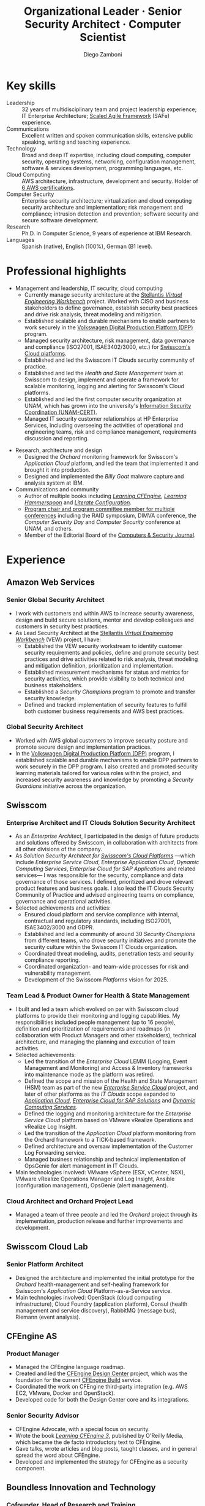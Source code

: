 :CV_CONFIG:
# AwesomeCV and LaTeX configuration section

# AwesomeCV configuration options
#+photo: ./images/foto_diego_2020-3.jpg
#+photostyle: right,noedge
#+cvcolor: awesome-concrete
#+cvhighlights: false
#+cvcolorizelinks: awesome-skyblue
#+cvunderlinelinks: false
#+cvfooter_left: \today\\~
#+cvfooter_middle: %a~~~·~~~Curriculum Vitæ\\\textup{\tiny Source at https://gitlab.com/zzamboni/vita}
#+cvfooter_right: \thepage\\~

# These options are useful for HTML or ASCII export, and harmless for
# AwesomeCV, so I leave them on all the time
#+options: num:1
#+options: prop:("FROM" "TO" "LOCATION" "EMPLOYER" "SCHOOL" "ORGANIZATION" "DATE" "POSITION" "LABEL")
#+options: toc:nil

# LaTeX options

#+latex_class_options: [12pt,a4paper]

# Macro for bibliographical citations
#+macro: cvcite \cite{$1}

# Commands for including the Publications list using biblatex
# defernumbers=true makes the "Publications" section label the entries
# consecutively, instead of in some semi-random order determined by LaTeX.
#+latex_header: \usepackage[defernumbers=true,style=numeric,sorting=ydnt]{biblatex}
#+latex_header: \addbibresource{zamboni-pubs.bib}
#+latex_header: \addbibresource{zamboni-patents.bib}
#+latex_header: \defbibheading{cvbibsection}[\bibname]{\cvsubsection{#1}}

# Some font and separator redefinitions for the AwesomeCV class
#+latex_header: \renewcommand{\acvHeaderSocialSep}{\enskip\cdotp\enskip}
#+latex_header: \renewcommand{\acvHeaderIconSep}{~}
#+latex_header: \renewcommand*{\bodyfontlight}{\sourcesanspro}
#+latex_header: \renewcommand*{\bibfont}{\paragraphstyle}
#+latex_header: \renewcommand*{\entrylocationstyle}[1]{{\fontsize{10pt}{1em}\bodyfontlight\slshape\color{awesome} #1}}
#+latex_header: \renewcommand*{\subsectionstyle}{\entrytitlestyle}
#+latex_header: \renewcommand*{\headerquotestyle}[1]{{\fontsize{8pt}{1em}\bodyfont #1}}

:END:

#+title: Organizational Leader · Senior Security Architect · Computer Scientist
#+author: Diego Zamboni
#+email: diego@zzamboni.org
# #+twitter: zzamboni
#+linkedin: zzamboni
#+leanpub: zzamboni
# #+gitlab: zzamboni
#+github: zzamboni
# #+stackoverflow: 5562 zzamboni
#+homepage: zzamboni.org

# Uncomment this line before HTML export to have a TOC at the top
# #+TOC: headlines 1

* Instructions :noexport:

If you are viewing this file on Gitlab or Github, a lot of the document below may not make a lot of sense. Much of the metadata (e.g. job dates, companies, etc.) are encoded in Org-mode heading properties, which are processed by the [[https://gitlab.com/zzamboni/org-cv/-/tree/awesomecv][ox-awesomecv]] exporter to produce the LaTeX document. See the raw source of this file to see the full information, or see [[https://zzamboni.org/vita/]] for the final results.

* How to include private information in the CV :noexport:

The "Private info" and "Private section for work-internal CV" sections below contain private information which is not included in the CV by default. It is kept encrypted automatically thanks to the =org-crypt= package. The "crypt" tag causes it to be encrypted automatically every time the file is saved, and the "noexport" tag of the header above causes it to be omitted when the file gets exported. Its contents, when unencrypted, contains field definitions like these:

#+begin_src org
,#+mobile: <my mobile number>
,#+address: <my address>
,#+extrainfo: <other private information>
#+end_src

The encrypted sections can also contain text, though for now you will have to move it outside the section tagged as ~:noexport:~ for it to be exported.

When encrypted, this information is simply ignored. When I want to produce a version of my CV which includes this information, I run ~M-x org-decrypt-entry~, which prompts for my GPG passphrase. Then, *without saving the file*, I run the following export command:

#+begin_src emacs-lisp
(org-export-to-file 'awesomecv "src/zamboni-vita-private.tex")
#+end_src

** Private info :crypt:

-----BEGIN PGP MESSAGE-----

jA0ECQMCsFAHmRIKpCbn0qYB5rWVDQnfDNU786QVtXDcIH0wcUIoFZSyaH9ryNp4
wtbFdo5Xz9slSm5jUzKn0Zr9JdY/V7wUGboGyjSm8r29+6uR3kKZY6jFwxiAbzxb
7WiTJx0snC6nBxeYuVi6l6U1G/2IMZgCrW89amVy+OjHO49G2gzB362m/wjl1027
XD9zqp4MjopNjVxWYgta+HJz501p7cFpyR5eujk0nS431P7LL8LM
=xiPM
-----END PGP MESSAGE-----

* Table of Contents                                          :TOC_3:noexport:
- [[#key-skills][Key skills]]
- [[#professional-highlights][Professional highlights]]
- [[#experience][Experience]]
  - [[#amazon-web-services][Amazon Web Services]]
    - [[#senior-global-security-architect][Senior Global Security Architect]]
    - [[#global-security-architect][Global Security Architect]]
  - [[#swisscom][Swisscom]]
    - [[#enterprise-architect-and-it-clouds-solution-security-architect][Enterprise Architect and IT Clouds Solution Security Architect]]
    - [[#team-lead--product-owner-for-health--state-management][Team Lead & Product Owner for Health & State Management]]
    - [[#cloud-architect-and-orchard-project-lead][Cloud Architect and Orchard Project Lead]]
  - [[#swisscom-cloud-lab][Swisscom Cloud Lab]]
    - [[#senior-platform-architect][Senior Platform Architect]]
  - [[#cfengine-as][CFEngine AS]]
    - [[#product-manager][Product Manager]]
    - [[#senior-security-advisor][Senior Security Advisor]]
  - [[#boundless-innovation-and-technology][Boundless Innovation and Technology]]
    - [[#cofounder-head-of-research-and-training][Cofounder, Head of Research and Training]]
  - [[#hp-enterprise-services][HP Enterprise Services]]
    - [[#account-security-officer][Account Security Officer]]
    - [[#it-outsourcing-service-delivery-consultant][IT Outsourcing Service Delivery Consultant]]
  - [[#ibm-zurich-research-lab][IBM Zurich Research Lab]]
    - [[#research-staff-member][Research Staff Member]]
  - [[#sun-microsystems][Sun Microsystems]]
    - [[#developer-intern][Developer (Intern)]]
  - [[#national-autonomous-university-of-mexico-unam][National Autonomous University of Mexico (UNAM)]]
    - [[#head-of-computer-security-area][Head of Computer Security Area]]
    - [[#system-administrator][System Administrator]]
- [[#education][Education]]
  - [[#phd-in-computer-science][Ph.D. in Computer Science]]
  - [[#ms-in-computer-science][M.S. in Computer Science]]
  - [[#bachelors-degree-in-computer-engineering][Bachelor's degree in Computer Engineering]]
- [[#certifications][Certifications]]
  - [[#aws-certified-solutions-architect--professional][AWS Certified Solutions Architect – Professional]]
  - [[#aws-certified-devops-engineer--professional][AWS Certified DevOps Engineer – Professional]]
  - [[#aws-certified-security--specialty][AWS Certified Security – Specialty]]
  - [[#aws-certified-data-analytics--specialty][AWS Certified Data Analytics – Specialty]]
  - [[#aws-certified-solutions-architect--associate][AWS Certified Solutions Architect – Associate]]
  - [[#aws-certified-sysops-administrator--associate][AWS Certified SysOps Administrator – Associate]]
  - [[#aws-certified-developer--associate][AWS Certified Developer – Associate]]
  - [[#certified-information-systems-security-professional-cissp][Certified Information Systems Security Professional (CISSP)]]
  - [[#certified-safe-5-agilist][Certified SAFe® 5 Agilist]]
  - [[#certified-safe-5-advanced-scrum-master][Certified SAFe® 5 Advanced Scrum Master]]
- [[#languages][Languages]]
- [[#research][Research]]
  - [[#selected-research-projects-at-ibm][Selected research projects at IBM]]
    - [[#phantom][Phantom]]
    - [[#billy-goat-active-worm-detection-and-capture][Billy Goat: Active worm detection and capture]]
    - [[#router-based-billy-goat][Router-based Billy Goat]]
    - [[#soc-in-a-box][SOC in a Box]]
    - [[#exorcist][Exorcist]]
  - [[#phd-thesis-research][Ph.D. Thesis Research]]
    - [[#using-internal-sensors-and-embedded-detectors-for-intrusion-detection][Using internal sensors and embedded detectors for intrusion detection]]
  - [[#additional-research-projects][Additional research projects]]
    - [[#using-autonomous-agents-for-intrusion-detection][Using autonomous agents for intrusion detection]]
    - [[#analysis-of-a-denial-of-service-attack-on-tcpip-synkill][Analysis of a denial-of-service attack on TCP/IP (Synkill)]]
- [[#software-development-projects][Software Development Projects]]
  - [[#publicly-available-software-projects-see-httpsgithubcomzzamboni-and-httpsgitlabcomzzamboni][Publicly available software projects: see https://github.com/zzamboni/ and https://gitlab.com/zzamboni]]
  - [[#other-software-projects-not-publicly-available][Other software projects (not publicly available)]]
    - [[#pilatus-ibm][Pilatus (IBM)]]
    - [[#soc-in-a-box-ibm][SOC in a Box (IBM)]]
    - [[#billy-goat-ibm][Billy Goat (IBM)]]
    - [[#embedded-sensors-project-purdue-university][Embedded Sensors Project (Purdue University)]]
- [[#honors--awards][Honors & Awards]]
  - [[#ieee-security--privacy-test-of-time-award-ieee-sp-page-cerias-blog-post][IEEE Security & Privacy Test of Time Award (IEEE S&P page, CERIAS blog post)]]
  - [[#cfengine-champion][CFEngine Champion]]
  - [[#josef-raviv-memorial-postdoctoral-fellowship][Josef Raviv Memorial Postdoctoral Fellowship]]
  - [[#member-of-phi-beta-delta][Member of Phi Beta Delta]]
  - [[#upe-microsoft-scholarship-award][UPE Microsoft Scholarship Award]]
  - [[#member-of-upsilon-pi-epsilon][Member of Upsilon Pi Epsilon]]
  - [[#fulbright-scholarship][Fulbright Scholarship]]
- [[#program-committees-and-boards][Program Committees and Boards]]
  - [[#editorial-board-member][Editorial Board Member]]
  - [[#steering-committee-member][Steering Committee Member]]
  - [[#program-chair][Program Chair]]
  - [[#program-committee-member][Program Committee Member]]
  - [[#program-co-chair][Program Co-chair]]
  - [[#program-chair-1][Program Chair]]
  - [[#program-chair-2][Program Chair]]
  - [[#program-committee-member-1][Program Committee Member]]
  - [[#program-committee-member-2][Program Committee Member]]
  - [[#program-committee-member-3][Program Committee Member]]
  - [[#founder-and-organizer][Founder and organizer]]
- [[#teaching-and-advising][Teaching and Advising]]
  - [[#students][Students]]
    - [[#urko-zurutuza-ortega-mondragon-university-spain][Urko Zurutuza Ortega, Mondragon University, Spain]]
    - [[#milton-yates-enst-bretagne-france][Milton Yates, ENST Bretagne, France]]
    - [[#candid-wüest-eth-zurich-switzerland][Candid Wüest, ETH Zurich, Switzerland]]
    - [[#daniele-sgandurra-university-of-pisa-italy][Daniele Sgandurra, University of Pisa, Italy]]
    - [[#martin-carbone-georgia-institute-of-technology-usa][Martin Carbone, Georgia Institute of Technology, U.S.A.]]
- [[#other-professional-activities][Other Professional Activities]]
  - [[#the-association-for-computing-machinery-acm][The Association for Computing Machinery (ACM)]]
  - [[#purduepm-the-purdue-perl-users-group][Purdue.pm, the Purdue Perl Users Group]]
  - [[#purdue-university-chapter-of-upsilon-pi-epsilon][Purdue University Chapter of Upsilon Pi Epsilon]]
  - [[#purdue-university-chapter-of-upsilon-pi-epsilon-1][Purdue University Chapter of Upsilon Pi Epsilon]]
- [[#publications-talks-and-intellectual-property][Publications, Talks and Intellectual Property]]
- [[#references][References]]

* Introduction :noexport:

#+latex: \begin{cvparagraph}
I am a senior computer scientist, computer security expert, IT architect, organization and team leader with 30 years of professional experience, and much longer of being fascinated and passionate about science, computing and education. I specialize in the areas of Computer Security, Cloud Computing, Self-healing Systems and Configuration Management.

I possess a strong combination of leadership, conceptual and technical skills that enable me to help organizations and teams reach their goals. I have excellent communication abilities, with ample experience in writing, teaching and public speaking. I can interact and work fluently at the strategic, tactical and technical levels. I have a Ph.D. in Computer Science and have extensive experience in both academic and business environments.

This page presents a summary of my qualifications --- please see the following pages for the full details.
#+latex: \end{cvparagraph}

* Key skills
:PROPERTIES:
:CV_ENV:   cvskills
:END:

- Leadership :: 32 years of multidisciplinary team and project leadership experience; IT Enterprise Architecture; [[https://www.scaledagileframework.com/][Scaled Agile Framework]] (SAFe) experience.
- Communications :: Excellent written and spoken communication skills, extensive public speaking, writing and teaching experience.
- Technology :: Broad and deep IT expertise, including cloud computing, computer security, operating systems, networking, configuration management, software & services development, programming languages, etc.
- Cloud Computing :: AWS architecture, infrastructure, development and security. Holder of [[#certifications][6 AWS certifications]].
- Computer Security :: Enterprise security architecture; virtualization and cloud computing security architecture and implementation; risk management and compliance; intrusion detection and prevention; software security and secure software development.
- Research :: Ph.D. in Computer Science, 9 years of experience at IBM Research.
- Languages :: Spanish (native), English (100%), German (B1 level).

# - Systems and Development :: Unix/Linux systems engineering and administration, system health management and monitoring, cloud platforms, software development, configuration management.

* Private section for work-internal CV :noexport:crypt:
-----BEGIN PGP MESSAGE-----

jA0ECQMCBqrXztES9qHn0uoBDhBHVwORc0EYx/07JK8pN3Hrv+ThSjXglg0LojR4
UrirHpscVUG+kIKRiCO6iUdclZp0SscsImOMaGaUU8/XVil8fQGr/QPN+68NphRi
jvBuxOqtZV1/rKvMjts/jD4cLRG8WN+OjjKFTYAnIJGeUAPdzEiJcSdFH7VimWZ7
DVq6Pw9aPQTKgQjd0DKBzGg/QgEQur+rc1NYZjjVSOr2h1D3SWgnRn/F7F/Exh0w
xa1Le2X/3QxEiaqhJCDS2IVxr1Ch5o0l9fpm3wtstGwL3gPMi61BHwVA4dU0r61W
YsI8tFEmGGqHSp3HmZr8WbHBlJlfn76I3Z46RAx5NX6kU3KtMNR6uPN1raUUXWrb
H3XKSxf3NIyMhCwGsrkMnTFZLieJity74O7xBUlKZYS5bKQSUSRUlSemSlxxxveL
Kgzmzi4kflSy+QOc58YI1vVYRckVohq4+qmQ2daJb7JftmCkYwM2cw8tdW4qYLwJ
qr3icwkLSOnQ/fQ0BHMUKfItAajKXSYhW8Eo7tnw1OGJaTMkFV7ON2tngu1idDK6
bWrrNQRo/Wz+19A69ZbllFtg36iLaxbfzb0sPI3O4sxJDVX8VYqVMIz2dydwHHwh
f9p33Xigf7rk1caoI9LlLSiA2LT9Oaq+wSUWomHPUwrjcU3J/mGS6lpaaCamMox7
bXdwj/vVO25yViUjgN26CuVWdolzd8tAN5WKWgRX07BnRXPaeyqrAig016R5aBSa
Vb3Q4anbQlbrFsB2fx7n9jbM3F4neMJSvzECEGKH0EnQxHEr0EJEP9jsK+7FaIrS
LcrdLMzsBIVUoB93rWYNQGRgQQ3UZh+WNm+0n6OHnF2JFQTGEp4o+9hnkUwpX5sw
OjVqNS6xKxbYKYfkr4OEyMfRfTFAAQtxvfBMFo9Shcqf5RzeMRtAt9QIwq/lLAQx
GFhx+efLcrs7egA1lg9EXDcScPRgMC46VJp7NDNoSAgBNM6qcCuHrx/NOSN3ndYV
PPNGufGa21taJVwz5sM8jkbP/RKwlUle/+CUf62mVRQDCnE42mi7OlWRz3voJVy0
yVApyoIkjQZHKvEhpeQKtoydiu+KRJ4CQYXNkKa1xQLJ4CQZiFkw2UwAarBDCcqT
oyefu7iA68Jw5TX5Dc7VBMN3KzYIUn4x8DeJ60ue3VerbDaXRfBUXzcpk8D0Zu5d
ai3F2VLGLss/qe4zcdoBVyJ+t/c2j84uBExlFuiBaOB154Ow3Mw0q33QK7I7wKH7
hwnc2mn4Ru3yX8bmKxqWi8ndgj6z/8F5tSbD/YOMRRfG96Ged1zHKPE9RXHbNHip
xLNUddenQPoy89fVY1TFD1W3ctnHLplLmaLONcWGt0XcwGpARJ39BdP1ofYbA9PQ
tXM2iLOlNH84YXeUHdmS4H6jpf3LfYzmk+xz88eG3MbbHAnXdcn5le4IB5NlZnnk
iC8cJ+w9FyHMfB9UvelBfr+4DrPB30T6Z8p7C9J+Xe3e+Tvn/uajK5DPWIJn2Id2
CORDLwW6DHYA8QlCT6mAu2PDkYzG9pluZjHa6ve4DxejIm0CdveShFyF13+8xJy6
5U4ahkcab/H0ShnHWfYGFj7+qQ6x9ppP0WjJdwAk6HW2IDD/lLMKikXz+XCveGf+
zBt0Ab1yIjf36Lv6e33D6hTubKWZg0UZn5ujBZKNSTJKitdUyPB8ZqvrQsiUNu5z
fnz1WILGEfxWuOaGqk829lGlFdDDSTjutmJ85rfy5hEro9OCmbAwhGop5KXR
=gcb5
-----END PGP MESSAGE-----

* Professional highlights

#+latex: \begin{cvparagraph}
- Management and leadership, IT security, cloud computing
  + Currently manage security architecture at the [[https://www.stellantis.com/en/news/press-releases/2022/january/amazon-stellantis-collaborate-on-software-solutions][Stellantis /Virtual Engineering Workbench/]] project. Worked with CISO and business stakeholders to define governance, establish security best practices and drive risk analysis, threat modeling and mitigation.
  + Established scalable and durable mechanisms to enable partners to work securely in the [[https://aws.amazon.com/solutions/case-studies/innovators/volkswagen-group/][Volkswagen Digital Production Platform (DPP)]] program.
  + Managed security architecture, risk management, data governance and compliance (ISO27001, ISAE3402/3000, etc.) for [[https://www.swisscom.ch/en/business/enterprise/offer/cloud-data-center.html][Swisscom's Cloud platforms]].
  + Established and led the Swisscom IT Clouds security community of practice.
  + Established and led the /Health and State Management/ team at Swisscom to design, implement and operate a framework for scalable monitoring, logging and alerting for Swisscom's Cloud platforms.
  + Established and led the first computer security organization at UNAM, which has grown into the university's [[https://www.seguridad.unam.mx/][Information Security Coordination (UNAM-CERT)]].
  + Managed IT security customer relationships at HP Enterprise Services, including overseeing the activities of operational and engineering teams, risk and compliance management, requirements discussion and reporting.
#  + Managed the CFEngine language product roadmap.
- Research, architecture and design
  + Designed the /Orchard/ monitoring framework for Swisscom's /Application Cloud/ platform, and led the team that implemented it and brought it into production.
  + Designed and implemented the /Billy Goat/ malware capture and analysis system at IBM.
- Communications and community
  + Author of multiple books including [[https://cf-learn.info/][/Learning CFEngine/]], [[https://leanpub.com/learning-hammerspoon][/Learning Hammerspoon/]] and [[https://leanpub.com/lit-config][/Literate Configuration/]].
  + [[#program-committees][Program chair and program committee member for multiple conferences]] including the RAID symposium, DIMVA conference, the /Computer Security Day/ and /Computer Security/ conference at UNAM, and others.
  + Member of the Editorial Board of the [[https://www.sciencedirect.com/journal/computers-and-security][Computers & Security Journal]].
#+latex: \end{cvparagraph}

* Experience
:PROPERTIES:
:CV_ENV:   cventries
:END:

** Amazon Web Services
:PROPERTIES:
:CV_ENV:   cvemployer
:LOCATION: Switzerland
:FROM: 2021
:END:

*** Senior Global Security Architect
:PROPERTIES:
:CV_ENV:   cvsubentry
:FROM: <2021-10-01>
:END:

- I work with customers and within AWS to increase security awareness, design and build secure solutions, mentor and develop colleagues and customers in security best practices.
- As Lead Security Architect at the [[https://www.stellantis.com/en/news/press-releases/2022/january/amazon-stellantis-collaborate-on-software-solutions][Stellantis /Virtual Engineering Workbench/]] (VEW) project, I have:
  - Established the VEW security workstream to identify customer security requirements and policies, define and promote security best practices and drive activities related to risk analysis, threat modeling and mitigation definition, prioritization and implementation.
  - Established measurement mechanisms for status and metrics for security activities, which provide visibility to both technical and business stakeholders.
  - Established a /Security Champions/ program to promote and transfer security knowledge.
  - Defined and tracked implementation of  security features to fulfill both customer business requirements and AWS best practices.

*** Global Security Architect
:PROPERTIES:
:CV_ENV:   cvsubentry
:FROM: <2021-09-01>
:TO: <2022-09-30>
:END:

- Worked with AWS global customers to improve security posture and promote secure design and implementation practices.
- In the [[https://aws.amazon.com/solutions/case-studies/innovators/volkswagen-group/][Volkswagen Digital Production Platform (DPP)]] program, I established scalable and durable mechanisms to enable DPP partners to work securely in the DPP program. I also created and promoted security learning materials tailored for various roles within the project, and increased security awareness and knowledge by promoting a /Security Guardians/ initiative across the organization.

** Swisscom
:PROPERTIES:
:CV_ENV:   cvemployer
:LOCATION: Switzerland
:FROM: 2015
:TO: 2021
:END:

*** Enterprise Architect and IT Clouds Solution Security Architect
:PROPERTIES:
:CV_ENV:   cvsubentry
:FROM: <2019-04-01>
:TO: <2021-09-30>
:END:

- As an /Enterprise Architect/, I participated in the design of future products and solutions offered by Swisscom, in collaboration with architects from all other divisions of the company.
- As /Solution Security Architect for [[https://www.swisscom.ch/en/business/enterprise/offer/cloud-data-center.html][Swisscom's Cloud Platforms]]/ ---which include /Enterprise Service Cloud/, /Enterprise Application Cloud/, /Dynamic Computing Services/, /Enterprise Cloud for SAP Applications/ and related services--- I was responsible for the security, compliance and data governance of those services. I  defined, prioritized and drove relevant product features and business goals. I also lead the IT Clouds Security Community of Practice and advised engineering teams on compliance, governance and operational activities.
- Selected achievements and activities:
  + Ensured cloud platform and service compliance with internal, contractual and regulatory standards, including ISO27001, ISAE3402/3000 and GDPR.
  + Established and led a community of around 30 /Security Champions/ from different teams, who drove security initiatives and promote the security culture within the Swisscom IT Clouds organization.
  + Coordinated threat modeling, audits, penetration tests and security compliance reporting.
  + Coordinated organization- and team-wide processes for risk and vulnerability management.
  + Development of the Swisscom /Platforms/ vision for 2025.

*** Team Lead & Product Owner for Health & State Management
:PROPERTIES:
:CV_ENV:   cvsubentry
:FROM: <2016-03-01>
:TO: <2019-04-01>
:END:

- I built and led a team which evolved on par with Swisscom cloud platforms to provide their monitoring and logging capabilities. My responsibilities included people management (up to 16 people), definition and prioritization of requirements and roadmaps (in collaboration with Product Managers and other stakeholders), technical architecture, and managing the planning and execution of team activities.
- Selected achievements:
  - Led the transition of the /Enterprise Cloud/ LEMM (Logging, Event Management and Monitoring) and Access & Inventory frameworks into maintenance mode as the platform was retired.
  - Defined the scope and mission of the Health and State Management (HSM) team as part of the new [[https://www.swisscom.ch/en/business/enterprise/offer/cloud/cloudservices/enterprise-service-cloud.html][/Enterprise Service Cloud/]] project, and later of other platforms as the /IT Clouds/ scope expanded to [[https://www.swisscom.ch/en/business/enterprise/offer/cloud/cloudservices/application-cloud.html][/Application Cloud/]], [[https://www.swisscom.ch/en/business/enterprise/offer/platforms-applications/core-business-applications-service/enterprise-cloud-for-sap-solutions.html][/Enterprise Cloud for SAP Solutions/]] and [[https://www.swisscom.ch/en/business/enterprise/offer/cloud/cloudservices/dynamic-computing-services.html][/Dynamic Computing Services/]].
  - Defined the logging and monitoring architecture for the /Enterprise Service Cloud/ platform based on VMware vRealize Operations and vRealize Log Insight.
  - Led the transition of the /Application Cloud/ platform monitoring from the Orchard framework to a TICK-based framework.
  - Defined architecture and oversaw implementation of the Customer Log Forwarding service.
  - Managed business relationship and technical implementation of OpsGenie for alert management in IT Clouds.
- Main technologies involved: VMware vSphere (ESX, vCenter, NSX), VMware vRealize Operations Manager and Log Insight, Ansible (configuration management), OpsGenie (alert management).

*** Cloud Architect and Orchard Project Lead
:PROPERTIES:
:CV_ENV:   cvsubentry
:EMPLOYER: Swisscom
:LOCATION: Switzerland
:FROM: <2015-08-01>
:TO: <2016-03-01>
:END:

- Managed a team of three people and led the /Orchard/ project through its implementation, production release and further improvements and development.

** Swisscom Cloud Lab
:PROPERTIES:
:CV_ENV:   cvemployer
:LOCATION: U.S.A. (remote)
:FROM: 2014
:TO: 2015
:END:

*** Senior Platform Architect
:PROPERTIES:
:CV_ENV:   cvsubentry
:FROM: <2014-08-01>
:TO: <2015-07-31>
:END:

- Designed the architecture and implemented the initial prototype for the /Orchard/ health-management and self-healing framework for Swisscom's /Application Cloud/ Platform-as-a-Service service.
- Main technologies involved: OpenStack (cloud computing infrastructure), Cloud Foundry (application platform), Consul (health management and service discovery), RabbitMQ (message bus), Riemann (event analysis).

** CFEngine AS
:PROPERTIES:
:CV_ENV:   cvemployer
:LOCATION: Norway/U.S.A. (remote)
:FROM: 2011
:TO: 2014
:END:

*** Product Manager
:PROPERTIES:
:CV_ENV:   cvsubentry
:FROM: <2013-08-01>
:TO: <2014-06-30>
:END:

- Managed the CFEngine language roadmap.
- Created and led the [[https://docs.cfengine.com/docs/3.10/guide-design-center.html][CFEngine Design Center]] project, which was the foundation for the current [[https://build.cfengine.com/][CFEngine Build]] service.
- Coordinated the work on CFEngine third-party integration  (e.g. AWS EC2, VMware, Docker and OpenStack).
- Developed code for both the Design Center core and its integrations.

*** Senior Security Advisor
:PROPERTIES:
:CV_ENV:   cvsubentry
:FROM: <2011-10-01>
:TO: <2014-06-30>
:END:

- CFEngine Advocate, with a special focus on security.
- Wrote the book [[https://cf-learn.info/][/Learning CFEngine 3/]], published by O'Reilly Media, which became the de facto introductory text to CFEngine.
- Gave talks, wrote articles and blog posts, taught classes, and in general spread the word about CFEngine.
- Developed and implemented the strategy for CFEngine as a security component.

** Boundless Innovation and Technology
:PROPERTIES:
:CV_ENV:   cvemployer
:LOCATION: Mexico
:FROM: 2012
:TO: 2014
:END:

*** Cofounder, Head of Research and Training
:PROPERTIES:
:CV_ENV:   cvsubentry
:FROM: <2012-07-01>
:TO: <2014-07-31>
:END:

- I advised and coordinated teams working on teaching- and security-related products, consulting and services.

** HP Enterprise Services
:PROPERTIES:
:CV_ENV:   cvemployer
:LOCATION: Mexico
:FROM: 2009
:TO: 2011
:END:

*** Account Security Officer
:PROPERTIES:
:CV_ENV:   cvsubentry
:FROM: <2010-10-01>
:TO: <2011-10-01>
:END:

- Acted as first point of contact for all security-related issues for five HP enterprise customers in Mexico.
- Initiated, advised and managed security-related projects.
- Handled communication and coordination between technical teams involved in security initiatives.
- Involved in all security-related decisions at the sales, design, implementation, delivery and ongoing maintenance stages of IT Outsourcing projects.

*** IT Outsourcing Service Delivery Consultant
:PROPERTIES:
:CV_ENV:   cvsubentry
:FROM: <2009-11-01>
:TO: <2010-10-01>
:END:

- Helped multidisciplinary customer teams (software engineering, IT management, networking, sales and support) by solving complex problems in customer environments.
- Performed analysis, design and implementation of solutions in multiple areas of expertise, including system automation, configuration management, system administration, system design, virtualization, performance and security.

** IBM Zurich Research Lab
:PROPERTIES:
:CV_ENV:   cvemployer
:LOCATION: Switzerland
:FROM: 2001
:TO: 2009
:END:

*** Research Staff Member
:PROPERTIES:
:CV_ENV:   cvsubentry
:FROM: <2001-10-01>
:TO: <2009-10-01>
:END:

- I was a member of the [[https://www.zurich.ibm.com/security/][/Global Security Analysis Laboratory/]] (GSAL), where I worked in intrusion detection, malware detection and containment, and virtualization security research projects.
- See [[#research][/Research/]] for details of my research.

** Sun Microsystems
:PROPERTIES:
:CV_ENV:   cvemployer
:LOCATION: U.S.A.
:FROM: 1997
:TO: 1997
:END:

*** Developer (Intern)
:PROPERTIES:
:CV_ENV:   cvsubentry
:FROM: <1997-05-01>
:TO: <1997-08-01>
:END:

- Developer for the /Bruce/ host vulnerability scanner, later released as the [[https://www.usenix.org/legacy/publications/login/1999-11/features/senss.html][Sun Enterprise Network Security Service]] (SENSS).
- Designed and implemented the first version of the network-based components of /Bruce/, which allowed it to operate on several hosts in a network, controlled from a central location.

** National Autonomous University of Mexico (UNAM)
:PROPERTIES:
:CV_ENV:   cvemployer
:LOCATION: Mexico
:FROM: 1991
:TO: 1996
:PAGEBREAK: yes
:END:

*** Head of [[http://www.seguridad.unam.mx/][Computer Security Area]]
:PROPERTIES:
:CV_ENV:   cvsubentry
:FROM: <1995-08-01>
:TO: <1996-08-01>
:END:

- Founded UNAM's /Computer Security Area/, the University's first team dedicated to computer security, which has evolved into the [[http://www.seguridad.unam.mx/][/Information Security Coordination (UNAM-CERT)/]].
- Managed up to nine people working on different projects related to computer security.
- Managed security monitoring for a Cray supercomputer and 22 Unix workstations.
- Provided security services to the whole University, including incident response, security information, auditing and teaching.
- Established the celebration of the /International Computer Security Day/ (sponsored by the Association for Computing Machinery) at UNAM. Acted as the main organizer of the event for two years (1994 and 1995). This event has grown and evolved into the [[https://www.disc.unam.mx/][/Computer Security Day/]] and the [[https://congreso.seguridad.unam.mx/][/Computer Security Congress/]].
- Designed and headed development of an audit-analysis tool for Unix systems (SAINT) {{{cvcite(zamboni96:saint)}}}.

*** System Administrator
:PROPERTIES:
:CV_ENV:   cvsubentry
:FROM: <1991-11-01>
:TO: <1995-08-01>
:END:

- System administrator at UNAM's Supercomputing Center, managing a [[http://www.historiadelcomputo.unam.mx/files/fotos/Cray/cray.html][Cray Y-MP Supercomputer]] and related systems.
- Managed the Network Queuing Subsystem (NQS),
- Managed and provided support for 22 Unix workstations.
- Monitored the security of the Cray supercomputer and related workstations.
- Other responsibilities: user administration, operating system installation, resource management, security policies.

* Education
:PROPERTIES:
:CV_ENV:   cventries
:END:

** Ph.D. in Computer Science
:PROPERTIES:
:CV_ENV:   cvschool
:LOCATION: West Lafayette, IN, U.S.A.
:SCHOOL: Purdue University
:FROM: <1996-08-01>
:TO: <2001-08-01>
:END:

- Thesis title: [[https://zzamboni.org/files/theses/zamboni-phd-thesis.pdf][/Using Internal Sensors for Computer Intrusion Detection/]].
- Advisor: [[http://spaf.cerias.purdue.edu/][Eugene H. Spafford]].

** M.S. in Computer Science
:PROPERTIES:
:CV_ENV:   cvschool
:LOCATION: West Lafayette, IN, U.S.A.
:SCHOOL: Purdue University
:FROM: <1996-08-01>
:TO: <1998-05-01>
:END:

- Advisor: [[http://spaf.cerias.purdue.edu/][Eugene H. Spafford]].

** Bachelor's degree in Computer Engineering
:PROPERTIES:
:CV_ENV:   cvschool
:LOCATION: Mexico City, Mexico
:SCHOOL: National Autonomous University of Mexico (UNAM)
:FROM: <1989-08-01>
:TO: <1995-07-01>
:END:

- Thesis title: [[https://zzamboni.org/files/theses/zamboni-bachelors-thesis.pdf][UNAM/Cray Project for Security in the Unix Operating System]] (in Spanish, original title: /Proyecto UNAM/Cray de Seguridad en el Sistema Operativo Unix/).

* Certifications
:PROPERTIES:
:CUSTOM_ID: certifications
:CV_ENV:   cventries
:END:

#+attr_latex: :width 40pt :center nil
[[file:images/aws-certified-solutions-architect-professional-small.png]] [[file:images/aws-certified-devops-engineer-professional-small.png]] [[file:images/aws-certified-security-specialty-small.png]] [[file:images/aws-certified-data-analytics-specialty-small.png]] [[file:images/aws-certified-solutions-architect-associate-small.png]] [[file:images/aws-certified-sysops-administrator-associate-small.png]] [[file:images/aws-certified-developer-associate-small.png]] [[file:images/certified-information-systems-security-professional-cissp-small.png]] [[file:images/certified-safe-5-agilist-small.png]] [[file:images/certified-safe-5-advanced-scrum-master-small.png]]

** [[https://www.credly.com/badges/5f462d17-402c-44b8-a8f9-80187ad0d7a1/public_url][AWS Certified Solutions Architect – Professional]]
:PROPERTIES:
:CV_ENV:   cvschool
:ORGANIZATION: Amazon Web Services Training and Certification
:LOCATION: Since December 2021
:END:

** [[https://www.credly.com/badges/4f046d8f-9511-47b4-a4af-01c58c3c7766/public_url][AWS Certified DevOps Engineer – Professional]]
:PROPERTIES:
:CV_ENV:   cvschool
:ORGANIZATION: Amazon Web Services Training and Certification
:LOCATION: Since May 2022
:END:

** [[https://www.credly.com/badges/630be29b-36d2-4d90-a5ff-22745355a06d/public_url][AWS Certified Security – Specialty]]
:PROPERTIES:
:CV_ENV:   cvschool
:ORGANIZATION: Amazon Web Services Training and Certification
:LOCATION: Since October 2021
:END:

** [[https://www.credly.com/badges/cf7fa455-0305-4aec-a627-bf9ffa133308/public_url][AWS Certified Data Analytics – Specialty]]
:PROPERTIES:
:CV_ENV:   cvschool
:ORGANIZATION: Amazon Web Services Training and Certification
:LOCATION: Since May 2023
:END:

** [[https://www.credly.com/badges/3fe94170-f19a-4552-95a8-ea6b13a7586e/public_url][AWS Certified Solutions Architect – Associate]]
:PROPERTIES:
:CV_ENV:   cvschool
:ORGANIZATION: Amazon Web Services Training and Certification
:LOCATION: Since October 2021
:END:

** [[https://www.credly.com/badges/7200e54c-efe5-407a-a632-b8731c9f870a/public_url][AWS Certified SysOps Administrator – Associate]]
:PROPERTIES:
:CV_ENV:   cvschool
:ORGANIZATION: Amazon Web Services Training and Certification
:LOCATION: Since February 2022
:END:

** [[https://www.credly.com/badges/611cf376-9625-45ed-b037-8b984892abaf/public_url][AWS Certified Developer – Associate]]
:PROPERTIES:
:CV_ENV:   cvschool
:ORGANIZATION: Amazon Web Services Training and Certification
:LOCATION: Since April 2022
:END:

** [[https://www.credly.com/badges/5b4d887e-116b-4646-968c-648ae9951069/public_url][Certified Information Systems Security Professional (CISSP)]]
:PROPERTIES:
:CV_ENV:   cvschool
:ORGANIZATION: (ISC)², the International Information System Security Certification Consortium
:LOCATION: Since April 2019
:END:

** [[https://www.credly.com/badges/88eb9455-fffa-4798-804c-b22b7c1f9534/public_url][Certified SAFe® 5 Agilist]]
:PROPERTIES:
:CV_ENV:   cvschool
:ORGANIZATION: Scaled Agile Inc.
:LOCATION: Since November 2021
:END:

** [[https://www.credly.com/badges/4f0585e9-4d82-4287-9f55-00a8141f51e6/public_url][Certified SAFe® 5 Advanced Scrum Master]]
:PROPERTIES:
:CV_ENV:   cvschool
:ORGANIZATION: Scaled Agile Inc.
:LOCATION: Since March 2022
:END:

** [[https://www.credly.com/badges/e6bf0ca2-f1c4-4af6-bf63-09f4b8cdbd02/public_url][SAFe® 4 Certified Product Owner/Product Manager]] :noexport:
:PROPERTIES:
:CV_ENV:   cvschool
:ORGANIZATION: Scaled Agile Inc.
:LOCATION: July 2017
:END:

* Languages
:PROPERTIES:
:CV_ENV:   cvskills
:END:

- Spanish :: native
- English :: full professional proficiency
- German :: basic proficiency (B1 level)

* Research
:PROPERTIES:
:CUSTOM_ID: research
:CV_ENV:   cventries
:END:

#+begin_cvparagraph
(see [[#publications][``Publications'']] for publication reference details)
#+end_cvparagraph

** Selected research projects at IBM
:PROPERTIES:
:CV_ENV:   cvemployer
:END:

*** Phantom
:PROPERTIES:
:CV_ENV:   cvsubentry
:FROM: 2008
:TO: 2009
:END:

- Security for VMware virtual environments using virtual machine introspection (based on the [[https://vmguru.com/2011/03/vmsafe-api/][VMware VMsafe API]]) to provide intrusion detection and prevention capabilities.
- Publications: {{{cvcite(Christodorescu:2009:CSV:1655008.1655022)}}}.

*** [[https://dominoweb.draco.res.ibm.com/d7c39a9a2e73d870852570060051dfed.html][Billy Goat: Active worm detection and capture]]
:PROPERTIES:
:CV_ENV:   cvsubentry
:FROM: 2002
:TO: 2008
:END:

- Billy Goat was the first instance of what is today called /honeypots/ and /honeynets/.
  + An active worm-detection system, widely deployed (at the time) in the IBM worldwide internal network. It listens for connections to unused IP address ranges and actively responds to those connections to accurately detect worm-infected machines, and in many cases capture the worms themselves. Billy Goat is engineered for distributed deployment, with each device containing standalone detection and reporting capabilities, together with data centralization features that allow network-wide data analysis and reporting.
- Publications: {{{cvcite(riordan06:_build_billy_goat:first2006\, riordan05:bg_techreport)}}}

*** [[http://www.usenix.org/event/sruti07/tech/full_papers/zamboni/zamboni.pdf][Router-based Billy Goat]]
:PROPERTIES:
:CV_ENV:   cvsubentry
:FROM: 2005
:TO: 2007
:END:

- An active worm-capture device deployed at the network boundary and coupled with the border router, that allows the Billy Goat to effectively and automatically spoof every unused IP address outside the local network. This makes it possible for the Router-based Billy Goat to accurately detect local infected machines and prevent them from establishing connections to the outside, limiting the propagation of the worms to the outside network.
- Publications: {{{cvcite(zamboni07:sruti07-rbg)}}}

*** SOC in a Box
:PROPERTIES:
:CV_ENV:   cvsubentry
:FROM: 2005
:TO: 2007
:END:

- Integrated device containing multiple security tools: intrusion detection, worm detection, vulnerability scanning and network discovery. Precursor to what is today called /Unified Threat Management/ systems.

*** Exorcist
:PROPERTIES:
:CV_ENV:   cvsubentry
:FROM: 2001
:TO: 2002
:END:

- Host-based, behavior-based intrusion detection using sequences of system calls.

** Ph.D. Thesis Research
:PROPERTIES:
:CV_ENV:   cvemployer
:END:

*** [[https://zzamboni.org/cerias/zamboni/thesis/][Using internal sensors and embedded detectors for intrusion detection]]
:PROPERTIES:
:CV_ENV:   cvsubentry
:END:

- Study of data collection methods for intrusion detection systems.
- Implementation of novel methods for data collection in intrusion detection systems.
- Analysis of the properties, advantages and disadvantages of internal sensors and embedded detectors as data collection and analysis elements in intrusion detection systems.
- Publications: {{{cvcite(zamboni01:phd-thesis\, zamboni02:sensors_detectors\, kerschbaum00:network-embedded-sensors\, zamboni00:thesis-proposal\, zamboni:raid2000)}}}

** Additional research projects
:PROPERTIES:
:CV_ENV:   cvemployer
:PAGEBREAK: yes
:END:

*** [[https://www.cerias.purdue.edu/site/about/history/coast/projects/aafid.php][Using autonomous agents for intrusion detection]]
:PROPERTIES:
:CV_ENV:   cvsubentry
:END:

- Design and documentation of an architecture (AAFID) to perform distributed monitoring and intrusion detection using autonomous agents.
- Implementation of a prototype according to the architecture. This prototype is [[http://freshmeat.net/projects/aafid2][published as open source]].
- Exploration of research issues in the distributed intrusion detection area.
- Publications: {{{cvcite(spafford00:intrus_detec_auton_agent\, zamboni:aafid-acsac98\, zamboni:aafid-architecture\, zamboni:raid98\, zamboni00:build_aafid_with_perl\, zamboni:raid99)}}}.

*** [[https://www.cerias.purdue.edu/site/about/history/coast/projects/coast-proj-synkill.php][Analysis of a denial-of-service attack on TCP/IP (Synkill)]]
:PROPERTIES:
:CV_ENV:   cvsubentry
:END:

- Collaborated in the analysis of the SYN-flooding denial-of-service attack against TCP and in the implementation of a defense tool.
- Publications: {{{cvcite(schuba97:synkill)}}}, awarded the [[https://www.cerias.purdue.edu/site/blog/post/a_test_of_time_coast_and_an_award-winning_paper/][2020 IEEE Security & Privacy Test of Time Award]].

* System Development and Management :noexport:
:PROPERTIES:
:CV_ENV:   cvskills
:END:

- Programming languages :: Ruby, Python, C, Perl, Java, LISP family (Clojure, Racket), AWK, Unix shells.
- Development environments :: Unix/Linux, Cloud Foundry, Amazon EC2, macOS.
- Unix system administration :: Linux (multiple distributions), OpenBSD, FreeBSD, macOS, Solaris.
- Configuration management :: CFEngine, Puppet, Chef, Ansible.
- Virtualization, containers and cloud :: VMWare (ESX, vSphere), OpenStack, Amazon EC2, Docker, Cloud Foundry.
- Health Management and Monitoring :: VMware vRealize Operations Manager, vRealize Log Insight, Nagios, Icinga.
- Other technologies :: REST APIs, Riemann (event stream processing), XML and related technologies, network programming, database programming (SQL), kernel programming (OpenBSD and Linux), HTML.

* Software Development Projects

** Publicly available software projects: see [[https://github.com/zzamboni/][https://github.com/zzamboni/]] and [[https://gitlab.com/zzamboni][https://gitlab.com/zzamboni]]

** Other software projects (not publicly available)

*** Pilatus (IBM)
:PROPERTIES:
:CV_ENV:   cvsubentry
:FROM: 2005
:TO: 2007
:END:

A system installer that allows arbitrary system installation and configurations, allowing for both proprietary and open source components to be installed in an automated fashion. Open source components can be downloaded directly from their original source to avoid distributing them.

*** SOC in a Box (IBM)
:PROPERTIES:
:CV_ENV:   cvsubentry
:FROM: 2005
:TO: 2007
:END:

A specialized Linux distribution containing multiple security services for integrated security monitoring in small and medium networks. Implementation includes also backend infrastructure components for system installation, configuration and upgrade; and data centralization, analysis and reporting.

*** Billy Goat (IBM)
:PROPERTIES:
:CV_ENV:   cvsubentry
:FROM: 2002
:TO: 2007
:END:

A specialized Linux distribution containing multiple sensors for detection of large-scale automated attacks. Implementation includes also backend infrastructure components for system configuration and upgrade, data centralization, analysis and reporting.

*** Embedded Sensors Project (Purdue University)
:PROPERTIES:
:CV_ENV:   cvsubentry
:FROM: 1999
:TO: 2001
:END:

A system of sensors for intrusion detection developed in OpenBSD through code instrumentation. Developed as part of my Ph.D. thesis work.

* Honors & Awards
:PROPERTIES:
:CV_ENV:   cvhonors
:END:

** IEEE Security & Privacy Test of Time Award ([[https://www.ieee-security.org/TC/SP2020/awards.html][IEEE S&P page]], [[https://www.cerias.purdue.edu/site/blog/post/a_test_of_time_coast_and_an_award-winning_paper/][CERIAS blog post]])
:PROPERTIES:
:CV_ENV:   cvhonor
:DATE: <2020-05-18>
:ORGANIZATION: IEEE
:LOCATION: U.S.A.
:END:

** [[https://cfengine.com/engage/cfengine-champions/][CFEngine Champion]]
:PROPERTIES:
:CV_ENV:   cvhonor
:DATE: 2010
:ORGANIZATION: CFEngine AS
:LOCATION: Norway
:END:

** Josef Raviv Memorial Postdoctoral Fellowship
:PROPERTIES:
:CV_ENV:   cvhonor
:DATE: <2001-07-01>
:ORGANIZATION: IBM
:LOCATION: U.S.A.
:END:

** Member of [[http://www.phibetadelta.org][Phi Beta Delta]]
:PROPERTIES:
:CV_ENV:   cvhonor
:DATE: <2001-04-01>
:ORGANIZATION: honor society recognizing scholarly achievement
:LOCATION: U.S.A.
:END:

** UPE Microsoft Scholarship Award
:PROPERTIES:
:CV_ENV:   cvhonor
:DATE: <2000-09-01>
:ORGANIZATION: honor society recognizing scholarly achievement
:LOCATION: U.S.A.
:END:

** Member of [[http://upe.acm.org/][Upsilon Pi Epsilon]]
:PROPERTIES:
:CV_ENV:   cvhonor
:DATE: <1998-04-01>
:ORGANIZATION: the ACM Computer Sciences honor society
:LOCATION: U.S.A.
:END:

** Fulbright Scholarship
:PROPERTIES:
:CV_ENV:   cvhonor
:DATE: <1996-05-01>
:ORGANIZATION: for pursuing Ph.D. studies at Purdue University
:LOCATION: Mexico
:END:

* Program Committees and Boards
:PROPERTIES:
:CUSTOM_ID: program-committees
:CV_ENV:   cvhonors
:END:

** [[http://www.elsevier.com/wps/find/journaldescription.cws_home/405877/description][Editorial Board Member]]
:PROPERTIES:
:CV_ENV:   cvhonor
:ORGANIZATION: Computers \& Security Journal
:DATE: 2011--2013
:END:

** Steering Committee Member
:PROPERTIES:
:CV_ENV:   cvhonor
:ORGANIZATION: Intl. Symposium on Recent Advances in Intrusion Detection
:DATE: 2007--2017
:END:

** Program Chair
:PROPERTIES:
:CV_ENV:   cvhonor
:ORGANIZATION: 9th Intl. Symposium on Recent Advances in Intrusion Detection (RAID)
:DATE: 2006
:LOCATION: Germany
:END:

** Program Committee Member
:PROPERTIES:
:CV_ENV:   cvhonor
:ORGANIZATION: Intl. Symposium on Recent Advances in Intrusion Detection
:DATE: 2001--2005
:END:

** Program Co-chair
:PROPERTIES:
:CV_ENV:   cvhonor
:ORGANIZATION: IBM Academy of Technology Security and Privacy Symposium
:DATE: 2009
:END:

** [[https://www.video.ethz.ch/conferences/2009/zisc.html][Program Chair]]
:PROPERTIES:
:CV_ENV:   cvhonor
:ORGANIZATION: ZISC Workshop on Security in Virtualized Environments and Cloud Computing
:DATE: 2009
:LOCATION: Switzerland
:END:

** [[https://www.dimva.org/dimva2008/][Program Chair]]
:PROPERTIES:
:CV_ENV:   cvhonor
:ORGANIZATION: Detection of Intrusions and Malware \& Vulnerability Assessment (DIMVA)
:DATE: 2008
:LOCATION: France
:END:

** [[http://www.ieee-security.org/TC/SP-Index.html][Program Committee Member]]
:PROPERTIES:
:CV_ENV:   cvhonor
:ORGANIZATION: IEEE Security and Privacy Symposium
:DATE: 2007
:LOCATION: U.S.A.
:END:

** [[http://www.acsac.org/][Program Committee Member]]
:PROPERTIES:
:CV_ENV:   cvhonor
:ORGANIZATION: Annual Computer Security Applications Conference (ACSAC)
:DATE: 2003--2007
:END:

** [[https://www.disc.unam.mx/][Program Committee Member]]
:PROPERTIES:
:CV_ENV:   cvhonor
:ORGANIZATION: Computer Security Day Conference
:DATE: 1994--2000
:LOCATION: Mexico
:END:

** [[https://www.disc.unam.mx/][Founder and organizer]]
:PROPERTIES:
:CV_ENV:   cvhonor
:ORGANIZATION: Computer Security Day Conference
:DATE: 1994--1995
:LOCATION: Mexico
:END:
* Teaching and Advising

** Students

*** Urko Zurutuza Ortega, Mondragon University, Spain
:PROPERTIES:
:CV_ENV:   cvsubentry
:LABEL: Ph.D. co-advisor
:FROM: 2005
:TO: 2008
:END:

- Thesis: [[https://dialnet.unirioja.es/servlet/tesis?codigo=20012][Data Mining Approaches for Analysis of Worm Activity Towards Automatic Signature Generation]]

*** Milton Yates, ENST Bretagne, France
:PROPERTIES:
:CV_ENV:   cvsubentry
:LABEL: External Diploma Thesis advisor
:FROM: 2005
:TO: 2005
:END:

- Thesis: [[https://www.usenix.org/conference/sruti-07/boundary-detection-and-containment-local-worm-infections][The Router-based Billy Goat Project]]

*** Candid Wüest, ETH Zurich, Switzerland
:PROPERTIES:
:CV_ENV:   cvsubentry
:LABEL: Diploma Thesis advisor
:FROM: 2002
:TO: 2003
:END:

- Thesis: [[https://pub.tik.ee.ethz.ch/students/2002-2003-Wi/DA-2003-22.pdf][Desktop Firewalls and Intrusion Detection]]

*** Daniele Sgandurra, University of Pisa, Italy
:PROPERTIES:
:CV_ENV:   cvsubentry
:LABEL: Internship advisor
:FROM: 2009
:TO: 2009
:END:

- Project: Design and implementation of process injection using virtual machine introspection.

*** Martin Carbone, Georgia Institute of Technology, U.S.A.
:PROPERTIES:
:CV_ENV:   cvsubentry
:LABEL: Internship advisor
:FROM: 2007
:TO: 2007
:END:

Project: Implementation of a proof of concept Hyperjacking attack on Intel platform.

** Teaching :noexport:
*** CISSP training (30 hours)
:PROPERTIES:
:CV_ENV:   cvsubentry
:LABEL: iNetworks, Mexico (remote class)
:DATE: 2020
:END:

*** CFEngine one-day training class (8 hours)
:PROPERTIES:
:CV_ENV:   cvsubentry
:LABEL: Multiple venues
:FROM: 2011
:TO: 2013
:END:

*** "Virtualization" lecture (2 hours), Systems Security class, Computer Science Dept.
:PROPERTIES:
:CV_ENV:   cvsubentry
:LABEL: ETH Zürich
:FROM: 2011
:TO: 2013
:END:

*** "Intrusion detection: Basic concepts and current research at IBM" class (3 hours), Information Technology Security Spring School
:PROPERTIES:
:CV_ENV:   cvsubentry
:LABEL: University of Lausanne
:FROM: 2005
:TO: 2005
:END:

*** "Introduction to Computer Security" class (40 hours)
:PROPERTIES:
:CV_ENV:   cvsubentry
:LABEL: ITESM, Mexico
:FROM: 2003
:TO: 2003
:END:

*** EE495 ("Information Extraction, Retrieval and Security") course
:PROPERTIES:
:CV_ENV:   cvsubentry
:LABEL: Purdue University, U.S.A.
:FROM: 2000
:TO: 2000
:END:

- Co-designed eight security-related lectures and taught two of them.
- Co-designed the class project.

*** "SSH: Achieving secure communication over insecure channels" class
:PROPERTIES:
:CV_ENV:   cvsubentry
:LABEL: CSI NetSec conference, U.S.A.
:FROM: 2000
:TO: 2000
:END:

*** "Protecting your computing system" class
:PROPERTIES:
:CV_ENV:   cvsubentry
:LABEL: Schlumberger, U.S.A.
:FROM: 1997
:TO: 1997
:END:

*** Supercomputing Internship Program Courses
:PROPERTIES:
:CV_ENV:   cvsubentry
:LABEL: UNAM, Mexico
:FROM: 1991
:TO: 1996
:END:

- Designed and taught multiple courses (10--40 hours long) on the following topics:
  - Introduction to Unix
  - Unix utilities
  - Unix security
  - Basic Unix administration
  - Advanced Unix administration
  - UNICOS system administration on Cray supercomputers
* Other Professional Activities
:PROPERTIES:
:CV_ENV:   cvhonors
:END:

** [[http://www.acm.org/][The Association for Computing Machinery (ACM)]]
:PROPERTIES:
:CV_ENV:   cvhonor
:POSITION: Member
:DATE: 1998--
:END:

** [[http://purdue.pm.org/][Purdue.pm]], the Purdue Perl Users Group
:PROPERTIES:
:CV_ENV:   cvhonor
:POSITION: Founder
:DATE: 2000
:LOCATION: U.S.A.
:END:

** [[https://www.cs.purdue.edu/future-students/organizations.html][Purdue University Chapter of Upsilon Pi Epsilon]]
:PROPERTIES:
:CV_ENV:   cvhonor
:POSITION: President
:DATE: 1999
:LOCATION: U.S.A.
:END:

** [[https://www.cs.purdue.edu/future-students/organizations.html][Purdue University Chapter of Upsilon Pi Epsilon]]
:PROPERTIES:
:CV_ENV:   cvhonor
:POSITION: Secretary
:DATE: 1998
:LOCATION: U.S.A.
:END:

* Publications, Talks and Intellectual Property
:PROPERTIES:
:CUSTOM_ID: publications
:END:

#+begin_export latex
\nocite{*}
\printbibliography[keyword=book,          heading=cvbibsection, title=Books]
\printbibliography[keyword=editorial,     heading=cvbibsection, title=Editorial Activities]
\printbibliography[keyword=thesis,        heading=cvbibsection, title=Theses]
\printbibliography[keyword=refereed,      heading=cvbibsection, title=Refereed Papers]
\printbibliography[keyword=techreport,    heading=cvbibsection, title=Tech Reports]
\printbibliography[keyword=presentations, heading=cvbibsection, title=Presentations at Conferences and Workshops]
\printbibliography[keyword=invited,       heading=cvbibsection, title=Invited Talks and Articles]
\printbibliography[keyword=patent,        heading=cvbibsection, title=Patents]
\printbibliography[keyword=other,         heading=cvbibsection, title=Other Publications]
#+end_export
#+begin_export html
The list of publications is for the moment not available in the HTML version of my CV. Please see the <a href="https://zzamboni.org/vita/">full PDF version</a>.
#+end_export
#+begin_export ascii
The list of publications is for the moment not available in the text version of my CV. Please see the full PDF version at https://zzamboni.org/vita/.
#+end_export

* References

#+latex: \begin{cvparagraph}
Available by request.
#+latex: \end{cvparagraph}

* Local Variables :ARCHIVE:noexport:
# Local Variables:
# eval: (add-hook 'after-save-hook (lambda () (org-export-to-file 'awesomecv "src/zamboni-vita.tex")) :append :local)
# End:
